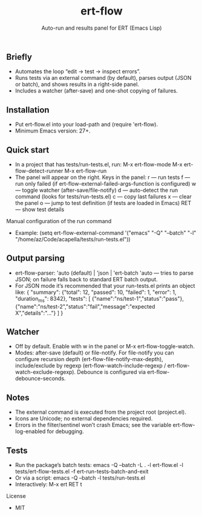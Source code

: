 #+title: ert-flow
#+subtitle: Auto-run and results panel for ERT (Emacs Lisp)

** Briefly
- Automates the loop “edit → test → inspect errors”.
- Runs tests via an external command (by default), parses output (JSON or batch), and shows results in a right-side panel.
- Includes a watcher (after-save) and one-shot copying of failures.

** Installation
- Put ert-flow.el into your load-path and (require 'ert-flow).
- Minimum Emacs version: 27+.

** Quick start
- In a project that has tests/run-tests.el, run:
  M-x ert-flow-mode
  M-x ert-flow-detect-runner
  M-x ert-flow-run
- The panel will appear on the right. Keys in the panel:
  r — run tests
  f — run only failed (if ert-flow-external-failed-args-function is configured)
  w — toggle watcher (after-save/file-notify)
  d — auto-detect the run command (looks for tests/run-tests.el)
  c — copy last failures
  x — clear the panel
  o — jump to test definition (if tests are loaded in Emacs)
  RET — show test details

Manual configuration of the run command
- Example:
  (setq ert-flow-external-command
        '("emacs" "-Q" "--batch" "-l" "/home/az/Code/acapella/tests/run-tests.el"))

** Output parsing
- ert-flow-parser: 'auto (default) | 'json | 'ert-batch
  'auto — tries to parse JSON; on failure falls back to standard ERT batch output.
- For JSON mode it’s recommended that your run-tests.el prints an object like:
  {
    "summary": {"total": 12, "passed": 10, "failed": 1, "error": 1, "duration_ms": 8342},
    "tests": [
      {"name":"ns/test-1","status":"pass"},
      {"name":"ns/test-2","status":"fail","message":"expected X","details":"..."}
    ]
  }

** Watcher
- Off by default. Enable with w in the panel or M-x ert-flow-toggle-watch.
- Modes: after-save (default) or file-notify.
  For file-notify you can configure recursion depth (ert-flow-file-notify-max-depth),
  include/exclude by regexp (ert-flow-watch-include-regexp / ert-flow-watch-exclude-regexp).
  Debounce is configured via ert-flow-debounce-seconds.

** Notes
- The external command is executed from the project root (project.el).
- Icons are Unicode; no external dependencies required.
- Errors in the filter/sentinel won’t crash Emacs; see the variable ert-flow-log-enabled for debugging.

** Tests
- Run the package’s batch tests:
  emacs -Q --batch -L . -l ert-flow.el -l tests/ert-flow-tests.el -f ert-run-tests-batch-and-exit
- Or via a script:
  emacs -Q --batch -l tests/run-tests.el
- Interactively:
  M-x ert RET t

License
- MIT 

